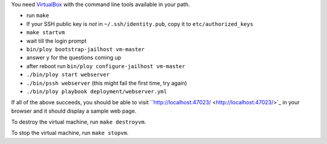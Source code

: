 You need `VirtualBox <https://www.virtualbox.org>`_ with the command line tools available in your path.

- run ``make``
- If your SSH public key is *not* in ``~/.ssh/identity.pub``, copy it to ``etc/authorized_keys``
- ``make startvm``
- wait till the login prompt
- ``bin/ploy bootstrap-jailhost vm-master``
- answer ``y`` for the questions coming up
- after reboot run ``bin/ploy configure-jailhost vm-master``
- ``./bin/ploy start webserver``
- ``./bin/pssh webserver`` (this might fail the first time, try again)
- ``./bin/ploy playbook deployment/webserver.yml``

If all of the above succeeds, you should be able to visit ``http://localhost:47023/ <http://localhost:47023/>`_ in your browser and it should display a sample web page.

To destroy the virtual machine, run ``make destroyvm``.

To stop the virtual machine, run ``make stopvm``.
